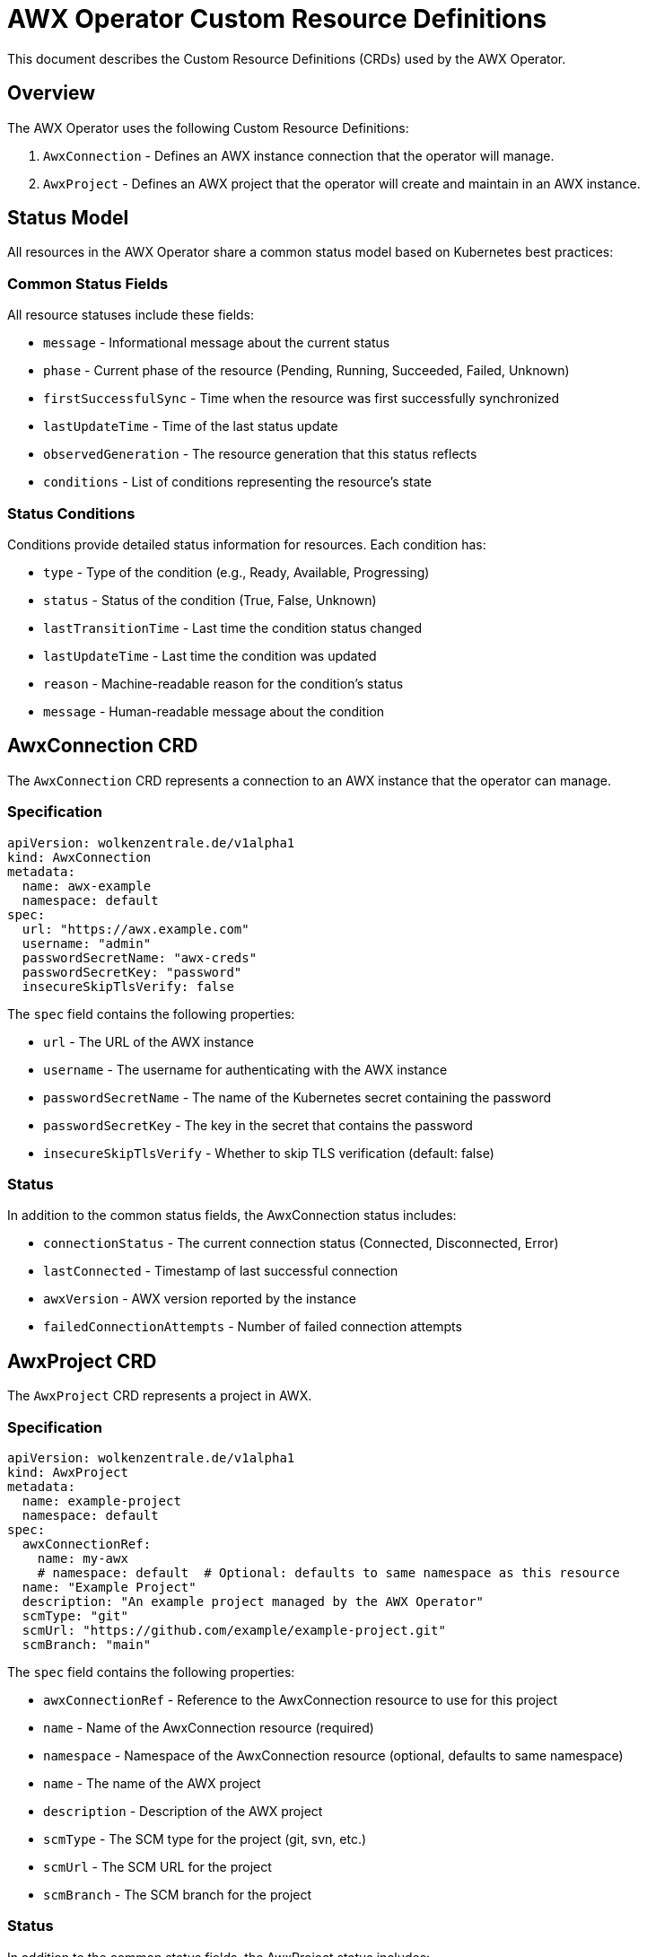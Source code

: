 # AWX Operator Custom Resource Definitions

This document describes the Custom Resource Definitions (CRDs) used by the AWX Operator.

## Overview

The AWX Operator uses the following Custom Resource Definitions:

1. `AwxConnection` - Defines an AWX instance connection that the operator will manage.
2. `AwxProject` - Defines an AWX project that the operator will create and maintain in an AWX instance.

## Status Model

All resources in the AWX Operator share a common status model based on Kubernetes best practices:

### Common Status Fields

All resource statuses include these fields:

* `message` - Informational message about the current status
* `phase` - Current phase of the resource (Pending, Running, Succeeded, Failed, Unknown)
* `firstSuccessfulSync` - Time when the resource was first successfully synchronized
* `lastUpdateTime` - Time of the last status update
* `observedGeneration` - The resource generation that this status reflects
* `conditions` - List of conditions representing the resource's state

### Status Conditions

Conditions provide detailed status information for resources. Each condition has:

* `type` - Type of the condition (e.g., Ready, Available, Progressing)
* `status` - Status of the condition (True, False, Unknown)
* `lastTransitionTime` - Last time the condition status changed
* `lastUpdateTime` - Last time the condition was updated
* `reason` - Machine-readable reason for the condition's status
* `message` - Human-readable message about the condition

## AwxConnection CRD

The `AwxConnection` CRD represents a connection to an AWX instance that the operator can manage.

### Specification

[source,yaml]
----
apiVersion: wolkenzentrale.de/v1alpha1
kind: AwxConnection
metadata:
  name: awx-example
  namespace: default
spec:
  url: "https://awx.example.com"
  username: "admin"
  passwordSecretName: "awx-creds"
  passwordSecretKey: "password"
  insecureSkipTlsVerify: false
----

The `spec` field contains the following properties:

* `url` - The URL of the AWX instance
* `username` - The username for authenticating with the AWX instance
* `passwordSecretName` - The name of the Kubernetes secret containing the password
* `passwordSecretKey` - The key in the secret that contains the password
* `insecureSkipTlsVerify` - Whether to skip TLS verification (default: false)

### Status

In addition to the common status fields, the AwxConnection status includes:

* `connectionStatus` - The current connection status (Connected, Disconnected, Error)
* `lastConnected` - Timestamp of last successful connection
* `awxVersion` - AWX version reported by the instance
* `failedConnectionAttempts` - Number of failed connection attempts

## AwxProject CRD

The `AwxProject` CRD represents a project in AWX.

### Specification

[source,yaml]
----
apiVersion: wolkenzentrale.de/v1alpha1
kind: AwxProject
metadata:
  name: example-project
  namespace: default
spec:
  awxConnectionRef:
    name: my-awx
    # namespace: default  # Optional: defaults to same namespace as this resource
  name: "Example Project"
  description: "An example project managed by the AWX Operator"
  scmType: "git"
  scmUrl: "https://github.com/example/example-project.git"
  scmBranch: "main"
----

The `spec` field contains the following properties:

* `awxConnectionRef` - Reference to the AwxConnection resource to use for this project
  * `name` - Name of the AwxConnection resource (required)
  * `namespace` - Namespace of the AwxConnection resource (optional, defaults to same namespace)
* `name` - The name of the AWX project
* `description` - Description of the AWX project
* `scmType` - The SCM type for the project (git, svn, etc.)
* `scmUrl` - The SCM URL for the project 
* `scmBranch` - The SCM branch for the project

### Status

In addition to the common status fields, the AwxProject status includes:

* `awxId` - The ID of the project in AWX 
* `created` - When the project was created in AWX
* `modified` - When the project was last modified in AWX
* `status` - The project status as reported by AWX
* `lastUpdateJobTime` - Last time a project update was initiated
* `lastUpdateJobId` - ID of the last update job in AWX 

## Project Models

The AWX Operator uses a layered approach to handle projects:

1. `Project` - Plain model for AWX API communication
2. `ProjectSpec` - Enhanced model for Kubernetes CRD with extra fields like `awxConnectionRef`

This separation allows us to:
1. Keep AWX API models clean and compatible with the AWX REST API
2. Add Kubernetes-specific fields needed for CRD functionality
3. Easily convert between the two with the `toProject()` method

### Model Inheritance

```
Project (AWX API model)
    ^
    |
    +-- ProjectSpec (Kubernetes CRD model with awxConnectionRef)
``` 